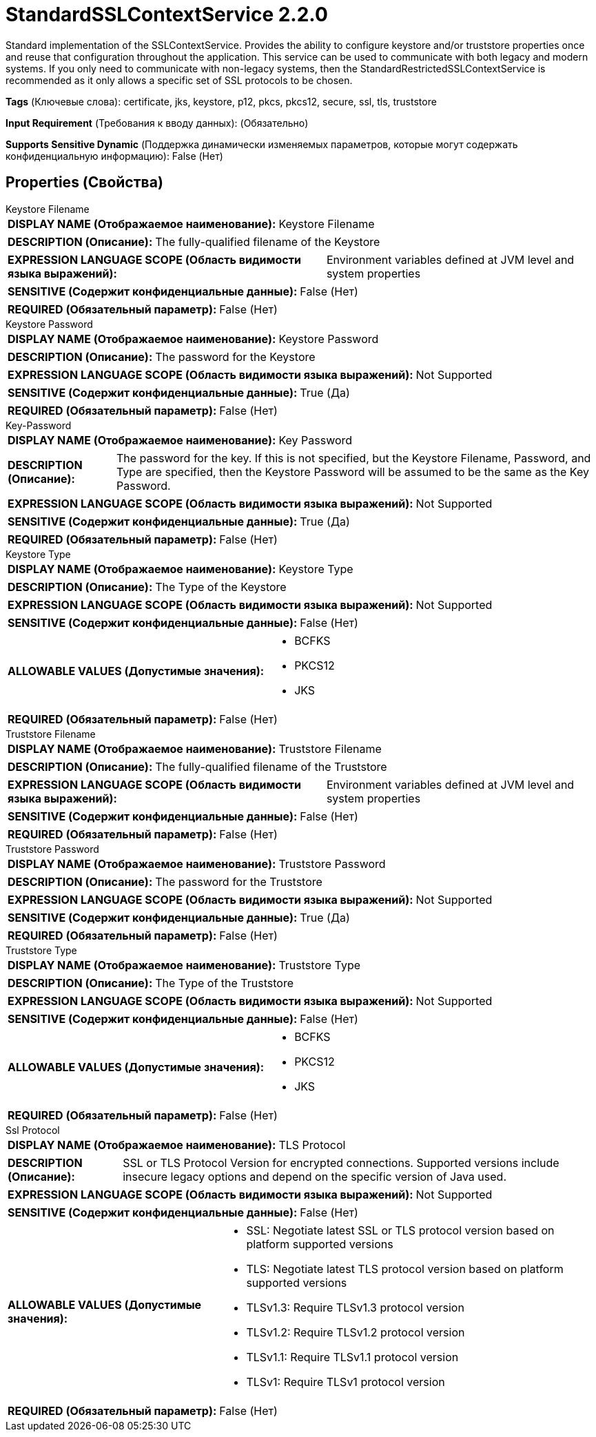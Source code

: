 = StandardSSLContextService 2.2.0

Standard implementation of the SSLContextService. Provides the ability to configure keystore and/or truststore properties once and reuse that configuration throughout the application. This service can be used to communicate with both legacy and modern systems. If you only need to communicate with non-legacy systems, then the StandardRestrictedSSLContextService is recommended as it only allows a specific set of SSL protocols to be chosen.

[horizontal]
*Tags* (Ключевые слова):
certificate, jks, keystore, p12, pkcs, pkcs12, secure, ssl, tls, truststore
[horizontal]
*Input Requirement* (Требования к вводу данных):
 (Обязательно)
[horizontal]
*Supports Sensitive Dynamic* (Поддержка динамически изменяемых параметров, которые могут содержать конфиденциальную информацию):
 False (Нет) 



== Properties (Свойства)


.Keystore Filename
************************************************
[horizontal]
*DISPLAY NAME (Отображаемое наименование):*:: Keystore Filename

[horizontal]
*DESCRIPTION (Описание):*:: The fully-qualified filename of the Keystore


[horizontal]
*EXPRESSION LANGUAGE SCOPE (Область видимости языка выражений):*:: Environment variables defined at JVM level and system properties
[horizontal]
*SENSITIVE (Содержит конфиденциальные данные):*::  False (Нет) 

[horizontal]
*REQUIRED (Обязательный параметр):*::  False (Нет) 
************************************************
.Keystore Password
************************************************
[horizontal]
*DISPLAY NAME (Отображаемое наименование):*:: Keystore Password

[horizontal]
*DESCRIPTION (Описание):*:: The password for the Keystore


[horizontal]
*EXPRESSION LANGUAGE SCOPE (Область видимости языка выражений):*:: Not Supported
[horizontal]
*SENSITIVE (Содержит конфиденциальные данные):*::  True (Да) 

[horizontal]
*REQUIRED (Обязательный параметр):*::  False (Нет) 
************************************************
.Key-Password
************************************************
[horizontal]
*DISPLAY NAME (Отображаемое наименование):*:: Key Password

[horizontal]
*DESCRIPTION (Описание):*:: The password for the key. If this is not specified, but the Keystore Filename, Password, and Type are specified, then the Keystore Password will be assumed to be the same as the Key Password.


[horizontal]
*EXPRESSION LANGUAGE SCOPE (Область видимости языка выражений):*:: Not Supported
[horizontal]
*SENSITIVE (Содержит конфиденциальные данные):*::  True (Да) 

[horizontal]
*REQUIRED (Обязательный параметр):*::  False (Нет) 
************************************************
.Keystore Type
************************************************
[horizontal]
*DISPLAY NAME (Отображаемое наименование):*:: Keystore Type

[horizontal]
*DESCRIPTION (Описание):*:: The Type of the Keystore


[horizontal]
*EXPRESSION LANGUAGE SCOPE (Область видимости языка выражений):*:: Not Supported
[horizontal]
*SENSITIVE (Содержит конфиденциальные данные):*::  False (Нет) 

[horizontal]
*ALLOWABLE VALUES (Допустимые значения):*::

* BCFKS

* PKCS12

* JKS


[horizontal]
*REQUIRED (Обязательный параметр):*::  False (Нет) 
************************************************
.Truststore Filename
************************************************
[horizontal]
*DISPLAY NAME (Отображаемое наименование):*:: Truststore Filename

[horizontal]
*DESCRIPTION (Описание):*:: The fully-qualified filename of the Truststore


[horizontal]
*EXPRESSION LANGUAGE SCOPE (Область видимости языка выражений):*:: Environment variables defined at JVM level and system properties
[horizontal]
*SENSITIVE (Содержит конфиденциальные данные):*::  False (Нет) 

[horizontal]
*REQUIRED (Обязательный параметр):*::  False (Нет) 
************************************************
.Truststore Password
************************************************
[horizontal]
*DISPLAY NAME (Отображаемое наименование):*:: Truststore Password

[horizontal]
*DESCRIPTION (Описание):*:: The password for the Truststore


[horizontal]
*EXPRESSION LANGUAGE SCOPE (Область видимости языка выражений):*:: Not Supported
[horizontal]
*SENSITIVE (Содержит конфиденциальные данные):*::  True (Да) 

[horizontal]
*REQUIRED (Обязательный параметр):*::  False (Нет) 
************************************************
.Truststore Type
************************************************
[horizontal]
*DISPLAY NAME (Отображаемое наименование):*:: Truststore Type

[horizontal]
*DESCRIPTION (Описание):*:: The Type of the Truststore


[horizontal]
*EXPRESSION LANGUAGE SCOPE (Область видимости языка выражений):*:: Not Supported
[horizontal]
*SENSITIVE (Содержит конфиденциальные данные):*::  False (Нет) 

[horizontal]
*ALLOWABLE VALUES (Допустимые значения):*::

* BCFKS

* PKCS12

* JKS


[horizontal]
*REQUIRED (Обязательный параметр):*::  False (Нет) 
************************************************
.Ssl Protocol
************************************************
[horizontal]
*DISPLAY NAME (Отображаемое наименование):*:: TLS Protocol

[horizontal]
*DESCRIPTION (Описание):*:: SSL or TLS Protocol Version for encrypted connections. Supported versions include insecure legacy options and depend on the specific version of Java used.


[horizontal]
*EXPRESSION LANGUAGE SCOPE (Область видимости языка выражений):*:: Not Supported
[horizontal]
*SENSITIVE (Содержит конфиденциальные данные):*::  False (Нет) 

[horizontal]
*ALLOWABLE VALUES (Допустимые значения):*::

* SSL: Negotiate latest SSL or TLS protocol version based on platform supported versions 

* TLS: Negotiate latest TLS protocol version based on platform supported versions 

* TLSv1.3: Require TLSv1.3 protocol version 

* TLSv1.2: Require TLSv1.2 protocol version 

* TLSv1.1: Require TLSv1.1 protocol version 

* TLSv1: Require TLSv1 protocol version 


[horizontal]
*REQUIRED (Обязательный параметр):*::  False (Нет) 
************************************************




















